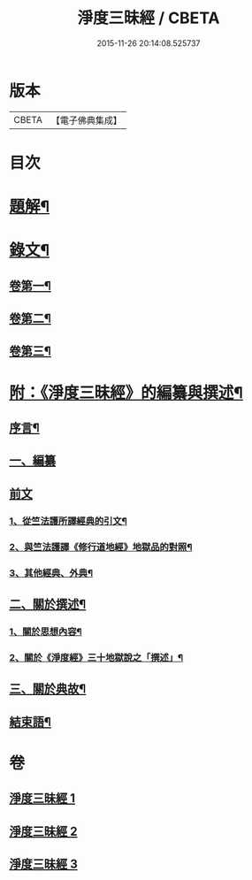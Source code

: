 #+TITLE: 淨度三昧經 / CBETA
#+DATE: 2015-11-26 20:14:08.525737
* 版本
 |     CBETA|【電子佛典集成】|

* 目次
* [[file:KR6v0076_001.txt::001-0226a3][題解¶]]
* [[file:KR6v0076_001.txt::0231a5][錄文¶]]
** [[file:KR6v0076_001.txt::0231a6][卷第一¶]]
** [[file:KR6v0076_002.txt::002-0262a2][卷第二¶]]
** [[file:KR6v0076_003.txt::003-0292a2][卷第三¶]]
* [[file:KR6v0076_003.txt::0327a3][附：《淨度三昧經》的編纂與撰述¶]]
** [[file:KR6v0076_003.txt::0327a7][序言¶]]
** [[file:KR6v0076_003.txt::0327a21][一、編纂]]
** [[file:KR6v0076_003.txt::0328a1][前文]]
*** [[file:KR6v0076_003.txt::0328a9][1、從竺法護所譯經典的引文¶]]
*** [[file:KR6v0076_003.txt::0336a23][2、與竺法護譯《修行道地經》地獄品的對照¶]]
*** [[file:KR6v0076_003.txt::0339a8][3、其他經典、外典¶]]
** [[file:KR6v0076_003.txt::0341a22][二、關於撰述¶]]
*** [[file:KR6v0076_003.txt::0341a23][1、關於思想內容¶]]
*** [[file:KR6v0076_003.txt::0342a10][2、關於《淨度經》三十地獄說之「撰述」¶]]
** [[file:KR6v0076_003.txt::0344a10][三、關於典故¶]]
** [[file:KR6v0076_003.txt::0346a17][結束語¶]]
* 卷
** [[file:KR6v0076_001.txt][淨度三昧經 1]]
** [[file:KR6v0076_002.txt][淨度三昧經 2]]
** [[file:KR6v0076_003.txt][淨度三昧經 3]]
